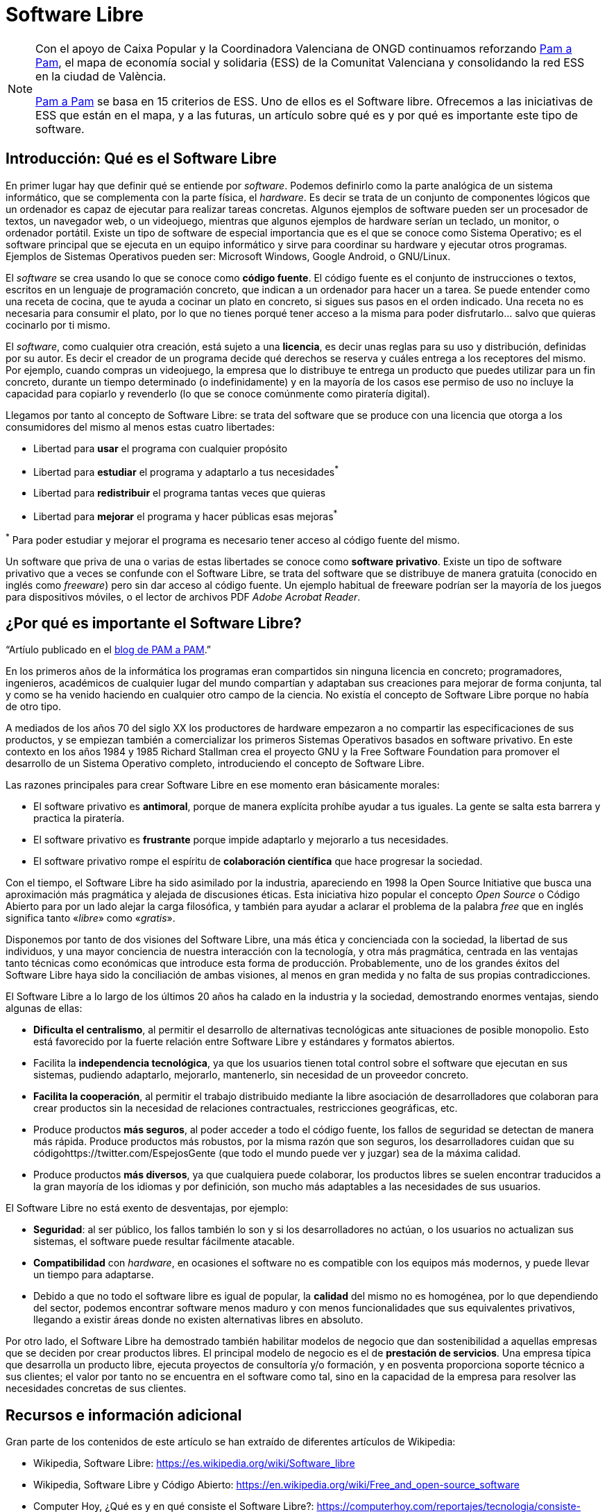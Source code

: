 = Software Libre
ifdef::env-github[]
:note-caption: :information_source:
endif::[]

:pam-a-pam: https://pamapampv.org/es/

[NOTE]
====
Con el apoyo de Caixa Popular y la Coordinadora Valenciana de ONGD continuamos reforzando {pam-a-pam}[Pam a Pam], el mapa de economía social y solidaria (ESS) de la Comunitat Valenciana y consolidando la red ESS en la ciudad de València.

{pam-a-pam}[Pam a Pam] se basa en 15 criterios de ESS. Uno de ellos es el Software libre. Ofrecemos a las iniciativas de ESS que están en el mapa, y a las futuras, un artículo sobre qué es y por qué es importante este tipo de software. 
====

== Introducción: Qué es el Software Libre

En primer lugar hay que definir qué se entiende por _software_. Podemos  definirlo como la parte analógica de un sistema informático, que se complementa con la parte física, el _hardware_. Es decir se trata de un conjunto  de componentes lógicos que un ordenador es capaz de ejecutar para realizar tareas concretas. Algunos ejemplos de software pueden ser un procesador de textos, un navegador web, o un videojuego, mientras que algunos ejemplos de hardware serían un teclado, un monitor, o ordenador portátil. Existe un tipo de software de especial importancia que es el que se conoce como Sistema Operativo; es el software principal que se ejecuta en un equipo informático y sirve para coordinar su hardware y ejecutar otros programas. Ejemplos  de Sistemas Operativos pueden ser: Microsoft Windows, Google Android, o GNU/Linux.

El _software_ se crea usando lo que se conoce como *código fuente*. El código fuente es el conjunto de instrucciones o textos, escritos en un lenguaje de programación concreto, que indican a un ordenador para hacer un a tarea. Se puede entender como una receta de cocina, que te ayuda a cocinar un plato en concreto, si sigues sus pasos en el orden indicado. Una receta no es necesaria para consumir el plato, por lo que no tienes porqué tener acceso a la misma para poder disfrutarlo… salvo que quieras cocinarlo por ti mismo.

El _software_, como cualquier otra creación, está sujeto a una *licencia*, es decir unas reglas para su uso y distribución, definidas por su autor. Es decir el creador de un programa decide qué derechos se reserva y cuáles entrega a los receptores del mismo. Por ejemplo, cuando compras un videojuego, la empresa que lo distribuye te entrega un producto que puedes utilizar para un fin concreto, durante un tiempo determinado (o indefinidamente) y en la mayoría de los casos ese permiso de uso no incluye la capacidad para copiarlo y revenderlo (lo que se conoce comúnmente como piratería digital). 

Llegamos por tanto al concepto de Software Libre: se trata del software que se produce con una licencia que otorga a los consumidores del mismo al menos estas cuatro libertades:

* Libertad para *usar* el programa con cualquier propósito
* Libertad para *estudiar* el programa y adaptarlo a tus necesidades^*^
* Libertad para *redistribuir* el programa tantas veces que quieras
* Libertad para *mejorar* el programa y hacer públicas esas mejoras^*^

^*^ Para poder estudiar y mejorar el programa es necesario tener acceso al código fuente del mismo.

Un software que priva de una o varias de estas libertades se conoce como *software privativo*. Existe un tipo de software privativo que a veces se confunde con el Software Libre, se trata del software que se distribuye de manera gratuita (conocido en inglés como _freeware_) pero sin dar acceso al código fuente. Un ejemplo habitual de freeware podrían ser la mayoría de los juegos para dispositivos móviles, o el lector de archivos PDF _Adobe Acrobat Reader_.

== ¿Por qué es importante el Software Libre?

"`Artíulo publicado en el https://pamapampv.org/es/blog/por-que-es-importante-el-software-libre/[blog de PAM a PAM].`"


En los primeros años de la informática los programas eran compartidos sin ninguna licencia en concreto; programadores, ingenieros, académicos de cualquier lugar del mundo compartían y adaptaban sus creaciones para mejorar de forma conjunta, tal y como se ha venido haciendo en  cualquier otro campo de la ciencia. No existía el concepto de Software Libre porque no había de otro tipo.

A mediados de los años 70 del siglo XX los productores de hardware empezaron a no compartir las especificaciones de sus productos, y se empiezan también a comercializar los primeros Sistemas Operativos basados en software privativo. En este contexto en los años 1984 y 1985 Richard Stallman crea el proyecto GNU y la Free Software Foundation para promover el desarrollo de un Sistema Operativo completo,      introduciendo el concepto de Software Libre.

Las razones principales para crear Software Libre en ese momento eran básicamente morales:

* El software privativo es *antimoral*, porque de manera explícita prohíbe ayudar a tus iguales. La gente se salta esta barrera y practica la piratería.
* El software privativo es *frustrante* porque impide adaptarlo y mejorarlo a tus necesidades.
* El software privativo rompe el espíritu de *colaboración científica* que hace progresar la sociedad.

Con el tiempo, el Software Libre ha sido asimilado por la industria, apareciendo en 1998 la Open Source Initiative que busca una aproximación más pragmática y alejada de discusiones éticas. Esta iniciativa hizo popular el concepto _Open Source_ o Código Abierto para por un lado alejar la carga filosófica, y también para ayudar a aclarar el problema de la palabra _free_ que en inglés significa tanto «_libre_» como «_gratis_».

Disponemos por tanto de dos visiones del Software Libre, una más ética y concienciada con la sociedad, la libertad de sus individuos, y una mayor conciencia de nuestra interacción con la tecnología, y otra más pragmática, centrada en las ventajas tanto técnicas como económicas que introduce esta forma de producción. Probablemente, uno de los grandes éxitos del Software Libre haya sido la conciliación de ambas visiones, al menos en gran medida y no falta de sus propias contradicciones.

El Software Libre a lo largo de los últimos 20 años ha calado en la industria y la sociedad, demostrando enormes ventajas, siendo algunas de ellas:

* *Dificulta el centralismo*, al permitir el desarrollo de alternativas tecnológicas ante situaciones de posible monopolio. Esto está favorecido por la fuerte relación entre Software Libre y estándares y formatos abiertos.
* Facilita la *independencia tecnológica*, ya que los usuarios tienen total control sobre el software que ejecutan en sus sistemas, pudiendo adaptarlo, mejorarlo, mantenerlo, sin necesidad de un proveedor concreto.
* *Facilita la cooperación*, al permitir el trabajo distribuido mediante la libre asociación de desarrolladores que colaboran para crear productos sin la necesidad de relaciones contractuales, restricciones geográficas, etc.
* Produce productos *más seguros*, al poder acceder a todo el código fuente, los fallos de seguridad se detectan de manera más rápida.
Produce productos más robustos, por la misma razón que son seguros, los desarrolladores cuidan que su códigohttps://twitter.com/EspejosGente (que todo el mundo puede ver y juzgar) sea de la máxima calidad.
* Produce productos *más diversos*, ya que cualquiera puede colaborar, los productos libres se suelen encontrar traducidos a la gran mayoría de los idiomas y por definición, son mucho más adaptables a las necesidades de sus usuarios.

El Software Libre no está exento de desventajas, por ejemplo:

* *Seguridad*: al ser público, los fallos también lo son y si los desarrolladores no actúan, o los usuarios no actualizan sus sistemas, el software puede resultar fácilmente atacable.
* *Compatibilidad* con _hardware_, en ocasiones el software no es compatible con los equipos más modernos, y puede llevar un tiempo para adaptarse.
* Debido a que no todo el software libre es igual de popular, la *calidad* del mismo no es homogénea, por lo que dependiendo del sector, podemos encontrar software menos maduro y con menos funcionalidades que sus equivalentes privativos, llegando a existir áreas donde no existen alternativas libres en absoluto.

Por otro lado, el Software Libre ha demostrado también habilitar modelos de negocio que dan sostenibilidad a aquellas empresas que se deciden por crear productos libres. El principal modelo de negocio es el de *prestación de servicios*. Una empresa típica que desarrolla un producto libre, ejecuta proyectos de consultoría y/o formación, y en posventa proporciona soporte técnico a sus clientes; el valor por tanto no se encuentra en el software como tal, sino en la capacidad de la empresa para resolver las necesidades concretas de sus clientes.

== Recursos e información adicional

Gran parte de los contenidos de este artículo se han extraído de diferentes artículos de Wikipedia:

* Wikipedia, Software Libre: https://es.wikipedia.org/wiki/Software_libre
* Wikipedia, Software Libre y Código Abierto: https://en.wikipedia.org/wiki/Free_and_open-source_software
* Computer Hoy, ¿Qué es y en qué consiste el Software Libre?: https://computerhoy.com/reportajes/tecnologia/consiste-open-source-399875
* Gobierno de España, Normas de interoperabilidad: https://administracionelectronica.gob.es/pae_Home/pae_Estrategias/pae_Interoperabilidad_Inicio/pae_Normas_tecnicas_de_interoperabilidad.html#REUTILIZACIONYTRANSFERENCIA
* Universidad de la Laguna, Introducción al Software Libre: https://www.youtube.com/watch?v=b02MzYCAifU
